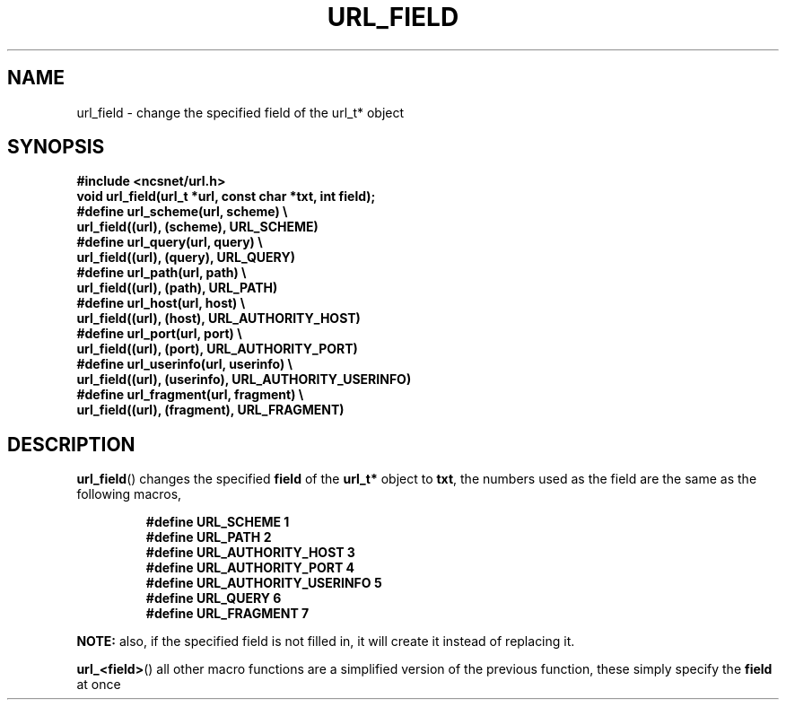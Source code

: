 .\" Copyright (c) 2024, oldteam. All rights reserved.
.\"
.\" Redistribution and use in source and binary forms, with or without
.\" modification, are permitted provided that the following conditions are met:
.\"
.\" 1. Redistributions of source code must retain the above copyright notice, this
.\"    list of conditions and the following disclaimer.
.\" 2. Redistributions in binary form must reproduce the above copyright notice,
.\"    this list of conditions and the following disclaimer in the documentation
.\"    and/or other materials provided with the distribution.
.\"
.\" THIS SOFTWARE IS PROVIDED BY THE COPYRIGHT HOLDERS AND CONTRIBUTORS "AS IS" AND
.\" ANY EXPRESS OR IMPLIED WARRANTIES, INCLUDING, BUT NOT LIMITED TO, THE IMPLIED
.\" WARRANTIES OF MERCHANTABILITY AND FITNESS FOR A PARTICULAR PURPOSE ARE
.\" DISCLAIMED. IN NO EVENT SHALL THE COPYRIGHT OWNER OR CONTRIBUTORS BE LIABLE FOR
.\" ANY DIRECT, INDIRECT, INCIDENTAL, SPECIAL, EXEMPLARY, OR CONSEQUENTIAL DAMAGES
.\" (INCLUDING, BUT NOT LIMITED TO, PROCUREMENT OF SUBSTITUTE GOODS OR SERVICES;
.\" LOSS OF USE, DATA, OR PROFITS; OR BUSINESS INTERRUPTION) HOWEVER CAUSED AND
.\" ON ANY THEORY OF LIABILITY, WHETHER IN CONTRACT, STRICT LIABILITY, OR TORT
.\" (INCLUDING NEGLIGENCE OR OTHERWISE) ARISING IN ANY WAY OUT OF THE USE OF THIS
.\" SOFTWARE, EVEN IF ADVISED OF THE POSSIBILITY OF SUCH DAMAGE.
.\"
.TH URL_FIELD 3 "13 June 2024"
.SH NAME
url_field \- change the specified field of the url_t* object
.SH SYNOPSIS
.nf
.ft B
#include <ncsnet/url.h>
void    url_field(url_t *url, const char *txt, int field);
#define url_scheme(url, scheme)                 \\
  url_field((url), (scheme), URL_SCHEME)
#define url_query(url, query)                   \\
  url_field((url), (query), URL_QUERY)
#define url_path(url, path)                     \\
  url_field((url), (path), URL_PATH)
#define url_host(url, host)                     \\
  url_field((url), (host), URL_AUTHORITY_HOST)
#define url_port(url, port)                     \\
  url_field((url), (port), URL_AUTHORITY_PORT)
#define url_userinfo(url, userinfo)                     \\
  url_field((url), (userinfo), URL_AUTHORITY_USERINFO)
#define url_fragment(url, fragment)             \\
  url_field((url), (fragment), URL_FRAGMENT)
.ft
.fi
.SH DESCRIPTION
.BR url_field ()
changes the specified
.B field
of the
.B url_t*
object to
.BR txt ,
the numbers used as the field are the same as the following macros,
.IP
.ft B
.nf
#define URL_SCHEME               1
#define URL_PATH                 2
#define URL_AUTHORITY_HOST       3
#define URL_AUTHORITY_PORT       4
#define URL_AUTHORITY_USERINFO   5
#define URL_QUERY                6
#define URL_FRAGMENT             7
.ft
.fi
.PP
.B NOTE:
also, if the specified field is not filled in, it will create it instead of replacing it.
.PP
.BR url_<field> ()
all other macro functions are a simplified version of the previous function,
these simply specify the
.B field
at once

